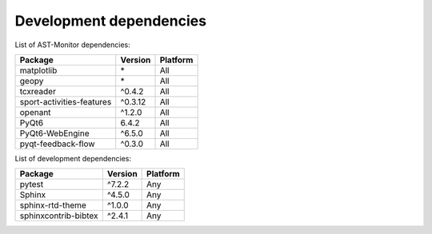 Development dependencies
~~~~~~~~~~~~~~~~~~~~~~~~

List of AST-Monitor dependencies:

+---------------------------+----------+----------+
| Package                   | Version  | Platform |
+===========================+==========+==========+
| matplotlib                | \*       | All      |
+---------------------------+----------+----------+
| geopy                     | \*       | All      |
+---------------------------+----------+----------+
| tcxreader                 | ^0.4.2   | All      |
+---------------------------+----------+----------+
| sport-activities-features | ^0.3.12  | All      |
+---------------------------+----------+----------+
| openant                   | ^1.2.0   | All      |
+---------------------------+----------+----------+
| PyQt6                     | 6.4.2    | All      |
+---------------------------+----------+----------+
| PyQt6-WebEngine           | ^6.5.0   | All      |
+---------------------------+----------+----------+
| pyqt-feedback-flow        | ^0.3.0   | All      |
+---------------------------+----------+----------+

List of development dependencies:

+----------------------+-------------+------------+
| Package              | Version     | Platform   |
+======================+=============+============+
| pytest               | ^7.2.2      | Any        |
+----------------------+-------------+------------+
| Sphinx               | ^4.5.0      | Any        |
+----------------------+-------------+------------+
| sphinx-rtd-theme     | ^1.0.0      | Any        |
+----------------------+-------------+------------+
| sphinxcontrib-bibtex | ^2.4.1      | Any        |
+----------------------+-------------+------------+
